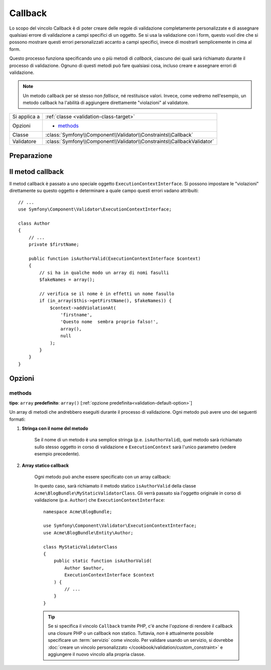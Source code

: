 Callback
========

Lo scopo del vincolo Callback è di poter creare delle regole di validazione
completamente personalizzate e di assegnare qualsiasi errore di validazione a
campi specifici di un oggetto. Se si usa la validazione con i form, questo vuol dire
che si possono mostrare questi errori personalizzati accanto a campi specifici, invece di
mostrarli semplicemente in cima al form.

Questo processo funziona specificando uno o più metodi di *callback*, ciascuno dei quali
sarà richiamato durante il processo di validazione. Ognuno di questi metodi può
fare qualsiasi cosa, incluso creare e assegnare errori di validazione.

.. note::

    Un metodo callback per sé stesso non *fallisce*, né restituisce valori. Invece,
    come vedremo nell'esempio, un metodo callback ha l'abilità di aggiungere direttamente
    "violazioni" al validatore.

+----------------+------------------------------------------------------------------------+
| Si applica a   | :ref:`classe <validation-class-target>`                                |
+----------------+------------------------------------------------------------------------+
| Opzioni        | - `methods`_                                                           |
+----------------+------------------------------------------------------------------------+
| Classe         | :class:`Symfony\\Component\\Validator\\Constraints\\Callback`          |
+----------------+------------------------------------------------------------------------+
| Validatore     | :class:`Symfony\\Component\\Validator\\Constraints\\CallbackValidator` |
+----------------+------------------------------------------------------------------------+

Preparazione
------------

.. configuration-block::

    .. code-block:: php-annotations

        // src/Acme/BlogBundle/Entity/Author.php
        namespace Acme\BlogBundle\Entity;

        use Symfony\Component\Validator\Constraints as Assert;

        /**
         * @Assert\Callback(methods={"isAuthorValid"})
         */
        class Author
        {
        }

    .. code-block:: yaml

        # src/Acme/BlogBundle/Resources/config/validation.yml
        Acme\BlogBundle\Entity\Author:
            constraints:
                - Callback:
                    methods:   [isAuthorValid]

    .. code-block:: xml

        <!-- src/Acme/BlogBundle/Resources/config/validation.xml -->
        <?xml version="1.0" encoding="UTF-8" ?>
        <constraint-mapping xmlns="http://symfony.com/schema/dic/constraint-mapping"
            xmlns:xsi="http://www.w3.org/2001/XMLSchema-instance"
            xsi:schemaLocation="http://symfony.com/schema/dic/constraint-mapping http://symfony.com/schema/dic/constraint-mapping/constraint-mapping-1.0.xsd">

            <class name="Acme\BlogBundle\Entity\Author">
                <constraint name="Callback">
                    <option name="methods">
                        <value>isAuthorValid</value>
                    </option>
                </constraint>
            </class>
        </constraint-mapping>

    .. code-block:: php

        // src/Acme/BlogBundle/Entity/Author.php
        namespace Acme\BlogBundle\Entity;

        use Symfony\Component\Validator\Mapping\ClassMetadata;
        use Symfony\Component\Validator\Constraints as Assert;

        class Author
        {
            public static function loadValidatorMetadata(ClassMetadata $metadata)
            {
                $metadata->addConstraint(new Assert\Callback(array(
                    'methods' => array('isAuthorValid'),
                )));
            }
        }

Il metod callback
-----------------

Il metod callback è passato a uno speciale oggetto ``ExecutionContextInterface``. Si possono
impostare le "violazioni" direttamente su questo oggetto e determinare a quale campo
questi errori vadano attribuiti::

    // ...
    use Symfony\Component\Validator\ExecutionContextInterface;

    class Author
    {
        // ...
        private $firstName;

        public function isAuthorValid(ExecutionContextInterface $context)
        {
            // si ha in qualche modo un array di nomi fasulli
            $fakeNames = array();

            // verifica se il nome è in effetti un nome fasullo
            if (in_array($this->getFirstName(), $fakeNames)) {
                $context->addViolationAt(
                    'firstname',
                    'Questo nome  sembra proprio falso!',
                    array(),
                    null
                );
            }
        }
    }

Opzioni
-------

methods
~~~~~~~

**tipo**: ``array`` **predefinito**: ``array()`` [:ref:`opzione predefinita<validation-default-option>`]

Un array di metodi che andrebbero eseguiti durante il processo di validazione.
Ogni metodo può avere uno dei seguenti formati:

1) **Stringa con il nome del metodo**

    Se il nome di un metodo è una semplice stringa (p.e. ``isAuthorValid``), quel
    metodo sarà richiamato sullo stesso oggetto in corso di validazione e
    ``ExecutionContext`` sarà l'unico parametro (vedere esempio
    precedente).

2) **Array statico callback**

    Ogni metodo può anche essere specificato con un array callback:

    .. configuration-block::

        .. code-block:: php-annotations

            // src/Acme/BlogBundle/Entity/Author.php
            use Symfony\Component\Validator\Constraints as Assert;

            /**
             * @Assert\Callback(methods={
             *     { "Acme\BlogBundle\MyStaticValidatorClass", "isAuthorValid" }
             * })
             */
            class Author
            {
            }

        .. code-block:: yaml

            # src/Acme/BlogBundle/Resources/config/validation.yml
            Acme\BlogBundle\Entity\Author:
                constraints:
                    - Callback:
                        methods:
                            -    [Acme\BlogBundle\MyStaticValidatorClass, isAuthorValid]

        .. code-block:: xml

            <!-- src/Acme/BlogBundle/Resources/config/validation.xml -->
            <?xml version="1.0" encoding="UTF-8" ?>
            <constraint-mapping xmlns="http://symfony.com/schema/dic/constraint-mapping"
                xmlns:xsi="http://www.w3.org/2001/XMLSchema-instance"
                xsi:schemaLocation="http://symfony.com/schema/dic/constraint-mapping http://symfony.com/schema/dic/constraint-mapping/constraint-mapping-1.0.xsd">

                <class name="Acme\BlogBundle\Entity\Author">
                    <constraint name="Callback">
                        <option name="methods">
                            <value>
                                <value>Acme\BlogBundle\MyStaticValidatorClass</value>
                                <value>isAuthorValid</value>
                            </value>
                        </option>
                    </constraint>
                </class>
            </constraint-mapping>

        .. code-block:: php

            // src/Acme/BlogBundle/Entity/Author.php

            use Symfony\Component\Validator\Mapping\ClassMetadata;
            use Symfony\Component\Validator\Constraints\Callback;

            class Author
            {
                public $name;

                public static function loadValidatorMetadata(ClassMetadata $metadata)
                {
                    $metadata->addConstraint(new Callback(array(
                        'methods' => array(
                            array(
                                'Acme\BlogBundle\MyStaticValidatorClass',
                                'isAuthorValid',
                            ),
                        ),
                    )));
                }
            }

    In questo caso, sarà richiamato il metodo statico ``isAuthorValid`` della classe
    ``Acme\BlogBundle\MyStaticValidatorClass``. Gli verrà passato sia l'oggetto originale
    in corso di validazione (p.e. ``Author``) che
    ``ExecutionContextInterface``::

        namespace Acme\BlogBundle;

        use Symfony\Component\Validator\ExecutionContextInterface;
        use Acme\BlogBundle\Entity\Author;

        class MyStaticValidatorClass
        {
            public static function isAuthorValid(
                Author $author,
                ExecutionContextInterface $context
            ) {
                // ...
            }
        }

    .. tip::

        Se si specifica il vincolo ``Callback`` tramite PHP, c'è anche l'opzione
        di rendere il callback una closure PHP o un callback non statico.
        Tuttavia, *non* è attualmente possibile specificare un :term:`servizio`
        come vincolo. Per validare usando un servizio, si dovrebbe
        :doc:`creare un vincolo personalizzato
        </cookbook/validation/custom_constraint>` e
        aggiungere il nuovo vincolo alla propria classe.
